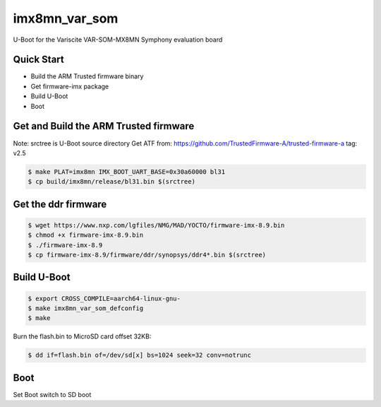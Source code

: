 .. SPDX-License-Identifier: GPL-2.0+

imx8mn_var_som
==============

U-Boot for the Variscite VAR-SOM-MX8MN Symphony evaluation board

Quick Start
-----------

- Build the ARM Trusted firmware binary
- Get firmware-imx package
- Build U-Boot
- Boot

Get and Build the ARM Trusted firmware
--------------------------------------

Note: srctree is U-Boot source directory
Get ATF from: https://github.com/TrustedFirmware-A/trusted-firmware-a
tag: v2.5

.. code-block:: bash

   $ make PLAT=imx8mn IMX_BOOT_UART_BASE=0x30a60000 bl31
   $ cp build/imx8mn/release/bl31.bin $(srctree)

Get the ddr firmware
--------------------

.. code-block:: bash

   $ wget https://www.nxp.com/lgfiles/NMG/MAD/YOCTO/firmware-imx-8.9.bin
   $ chmod +x firmware-imx-8.9.bin
   $ ./firmware-imx-8.9
   $ cp firmware-imx-8.9/firmware/ddr/synopsys/ddr4*.bin $(srctree)

Build U-Boot
------------

.. code-block:: bash

   $ export CROSS_COMPILE=aarch64-linux-gnu-
   $ make imx8mn_var_som_defconfig
   $ make

Burn the flash.bin to MicroSD card offset 32KB:

.. code-block:: bash

   $ dd if=flash.bin of=/dev/sd[x] bs=1024 seek=32 conv=notrunc

Boot
----

Set Boot switch to SD boot
